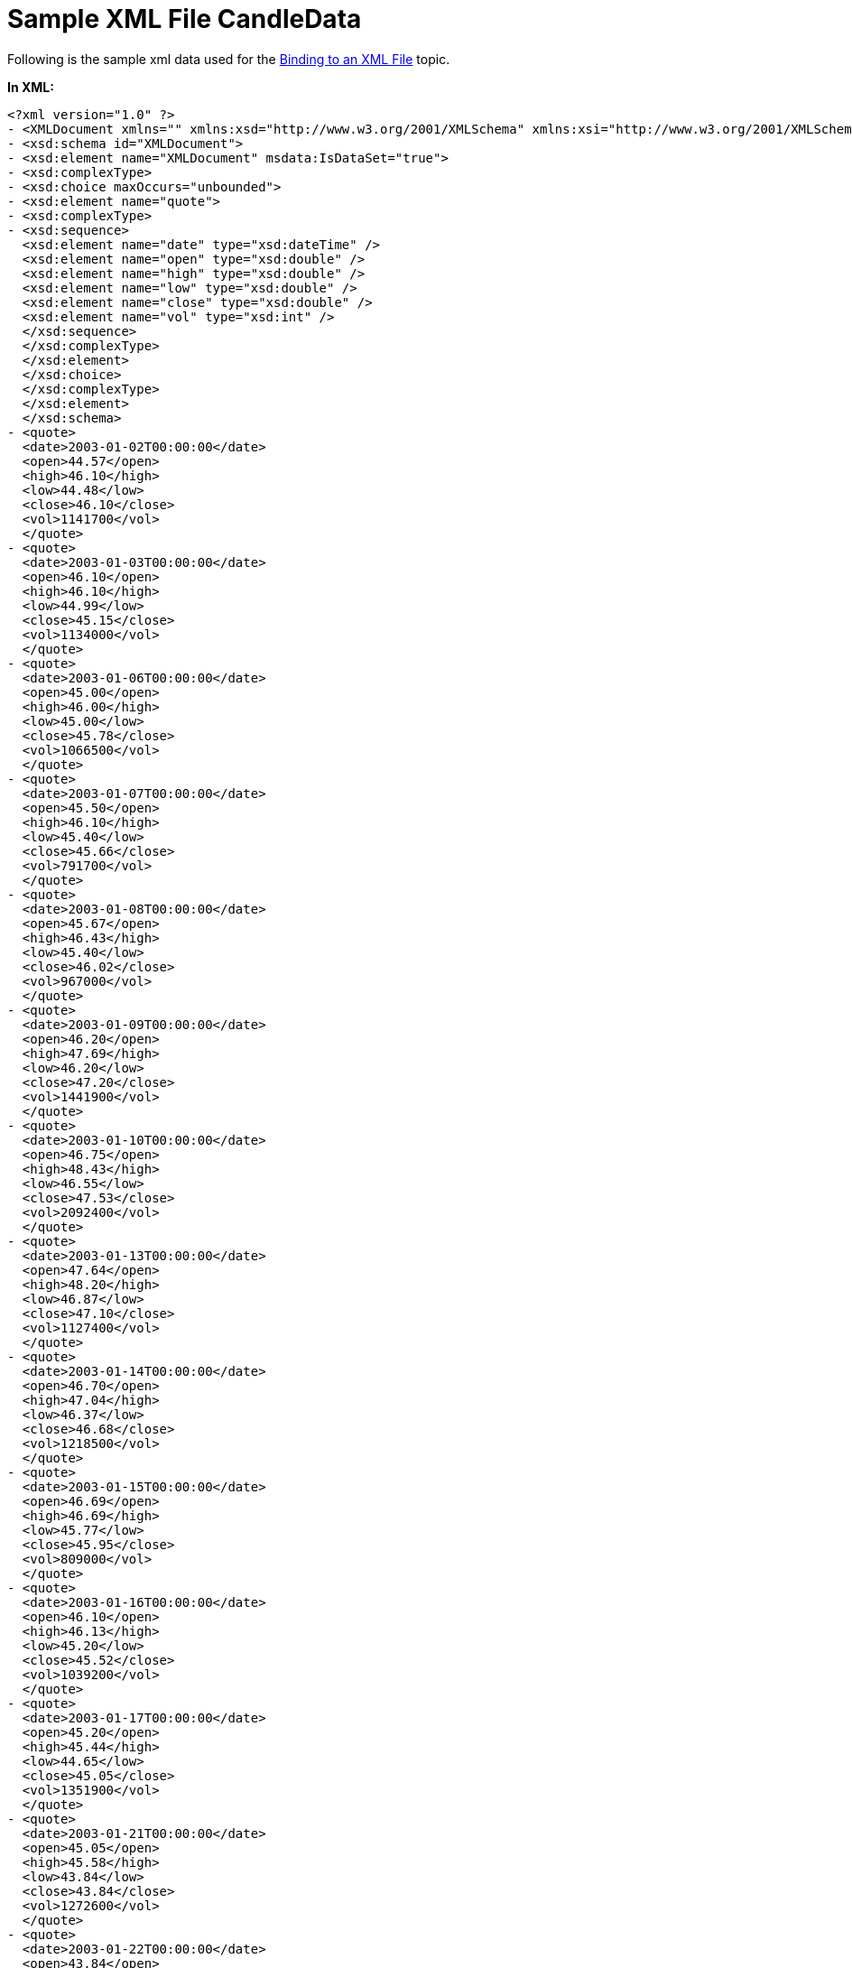 ﻿////

|metadata|
{
    "name": "chart-sample-xml-file-candledata",
    "controlName": ["{WawChartName}"],
    "tags": [],
    "guid": "{EC8B5741-48F0-4009-BF64-B88024A14AF1}",  
    "buildFlags": [],
    "createdOn": "0001-01-01T00:00:00Z"
}
|metadata|
////

= Sample XML File CandleData

Following is the sample xml data used for the link:chart-binding-to-an-xml-file.html[Binding to an XML File] topic.

*In XML:*

----
<?xml version="1.0" ?> 
- <XMLDocument xmlns="" xmlns:xsd="http://www.w3.org/2001/XMLSchema" xmlns:xsi="http://www.w3.org/2001/XMLSchema-instance" xsi:schemaLocation="externalSchema.xsd" xmlns:msdata="urn:schemas-microsoft-com:xml-msdata" msdata:IsDataSet="true">
- <xsd:schema id="XMLDocument">
- <xsd:element name="XMLDocument" msdata:IsDataSet="true">
- <xsd:complexType>
- <xsd:choice maxOccurs="unbounded">
- <xsd:element name="quote">
- <xsd:complexType>
- <xsd:sequence>
  <xsd:element name="date" type="xsd:dateTime" /> 
  <xsd:element name="open" type="xsd:double" /> 
  <xsd:element name="high" type="xsd:double" /> 
  <xsd:element name="low" type="xsd:double" /> 
  <xsd:element name="close" type="xsd:double" /> 
  <xsd:element name="vol" type="xsd:int" /> 
  </xsd:sequence>
  </xsd:complexType>
  </xsd:element>
  </xsd:choice>
  </xsd:complexType>
  </xsd:element>
  </xsd:schema>
- <quote>
  <date>2003-01-02T00:00:00</date> 
  <open>44.57</open> 
  <high>46.10</high> 
  <low>44.48</low> 
  <close>46.10</close> 
  <vol>1141700</vol> 
  </quote>
- <quote>
  <date>2003-01-03T00:00:00</date> 
  <open>46.10</open> 
  <high>46.10</high> 
  <low>44.99</low> 
  <close>45.15</close> 
  <vol>1134000</vol> 
  </quote>
- <quote>
  <date>2003-01-06T00:00:00</date> 
  <open>45.00</open> 
  <high>46.00</high> 
  <low>45.00</low> 
  <close>45.78</close> 
  <vol>1066500</vol> 
  </quote>
- <quote>
  <date>2003-01-07T00:00:00</date> 
  <open>45.50</open> 
  <high>46.10</high> 
  <low>45.40</low> 
  <close>45.66</close> 
  <vol>791700</vol> 
  </quote>
- <quote>
  <date>2003-01-08T00:00:00</date> 
  <open>45.67</open> 
  <high>46.43</high> 
  <low>45.40</low> 
  <close>46.02</close> 
  <vol>967000</vol> 
  </quote>
- <quote>
  <date>2003-01-09T00:00:00</date> 
  <open>46.20</open> 
  <high>47.69</high> 
  <low>46.20</low> 
  <close>47.20</close> 
  <vol>1441900</vol> 
  </quote>
- <quote>
  <date>2003-01-10T00:00:00</date> 
  <open>46.75</open> 
  <high>48.43</high> 
  <low>46.55</low> 
  <close>47.53</close> 
  <vol>2092400</vol> 
  </quote>
- <quote>
  <date>2003-01-13T00:00:00</date> 
  <open>47.64</open> 
  <high>48.20</high> 
  <low>46.87</low> 
  <close>47.10</close> 
  <vol>1127400</vol> 
  </quote>
- <quote>
  <date>2003-01-14T00:00:00</date> 
  <open>46.70</open> 
  <high>47.04</high> 
  <low>46.37</low> 
  <close>46.68</close> 
  <vol>1218500</vol> 
  </quote>
- <quote>
  <date>2003-01-15T00:00:00</date> 
  <open>46.69</open> 
  <high>46.69</high> 
  <low>45.77</low> 
  <close>45.95</close> 
  <vol>809000</vol> 
  </quote>
- <quote>
  <date>2003-01-16T00:00:00</date> 
  <open>46.10</open> 
  <high>46.13</high> 
  <low>45.20</low> 
  <close>45.52</close> 
  <vol>1039200</vol> 
  </quote>
- <quote>
  <date>2003-01-17T00:00:00</date> 
  <open>45.20</open> 
  <high>45.44</high> 
  <low>44.65</low> 
  <close>45.05</close> 
  <vol>1351900</vol> 
  </quote>
- <quote>
  <date>2003-01-21T00:00:00</date> 
  <open>45.05</open> 
  <high>45.58</high> 
  <low>43.84</low> 
  <close>43.84</close> 
  <vol>1272600</vol> 
  </quote>
- <quote>
  <date>2003-01-22T00:00:00</date> 
  <open>43.84</open> 
  <high>44.39</high> 
  <low>43.32</low> 
  <close>43.42</close> 
  <vol>1074600</vol> 
  </quote>
- <quote>
  <date>2003-01-23T00:00:00</date> 
  <open>43.80</open> 
  <high>44.79</high> 
  <low>43.75</low> 
  <close>44.64</close> 
  <vol>975000</vol> 
  </quote>
- <quote>
  <date>2003-01-24T00:00:00</date> 
  <open>44.39</open> 
  <high>44.62</high> 
  <low>43.20</low> 
  <close>43.40</close> 
  <vol>977100</vol> 
  </quote>
- <quote>
  <date>2003-01-27T00:00:00</date> 
  <open>43.10</open> 
  <high>43.71</high> 
  <low>42.52</low> 
  <close>43.56</close> 
  <vol>1209000</vol> 
  </quote>
- <quote>
  <date>2003-01-28T00:00:00</date> 
  <open>43.72</open> 
  <high>44.74</high> 
  <low>43.70</low> 
  <close>44.61</close> 
  <vol>1302200</vol> 
  </quote>
- <quote>
  <date>2003-01-29T00:00:00</date> 
  <open>44.62</open> 
  <high>45.70</high> 
  <low>44.15</low> 
  <close>45.67</close> 
  <vol>1728900</vol> 
  </quote>
- <quote>
  <date>2003-01-30T00:00:00</date> 
  <open>45.67</open> 
  <high>45.83</high> 
  <low>44.10</low> 
  <close>44.93</close> 
  <vol>1864900</vol> 
  </quote>
- <quote>
  <date>2003-01-31T00:00:00</date> 
  <open>44.77</open> 
  <high>45.26</high> 
  <low>44.18</low> 
  <close>44.54</close> 
  <vol>1476100</vol> 
  </quote>
- <quote>
  <date>2003-02-03T00:00:00</date> 
  <open>44.65</open> 
  <high>44.83</high> 
  <low>43.56</low> 
  <close>44.17</close> 
  <vol>1447000</vol> 
  </quote>
- <quote>
  <date>2003-02-04T00:00:00</date> 
  <open>44.18</open> 
  <high>44.18</high> 
  <low>42.67</low> 
  <close>43.68</close> 
  <vol>2002000</vol> 
  </quote>
- <quote>
  <date>2003-02-05T00:00:00</date> 
  <open>43.68</open> 
  <high>43.83</high> 
  <low>43.07</low> 
  <close>43.29</close> 
  <vol>1800800</vol> 
  </quote>
- <quote>
  <date>2003-02-06T00:00:00</date> 
  <open>43.29</open> 
  <high>43.72</high> 
  <low>43.00</low> 
  <close>43.18</close> 
  <vol>1434400</vol> 
  </quote>
- <quote>
  <date>2003-02-07T00:00:00</date> 
  <open>43.38</open> 
  <high>43.65</high> 
  <low>42.38</low> 
  <close>42.40</close> 
  <vol>1149500</vol> 
  </quote>
- <quote>
  <date>2003-02-10T00:00:00</date> 
  <open>42.65</open> 
  <high>43.57</high> 
  <low>42.55</low> 
  <close>43.34</close> 
  <vol>1194700</vol> 
  </quote>
- <quote>
  <date>2003-02-11T00:00:00</date> 
  <open>43.98</open> 
  <high>44.17</high> 
  <low>43.41</low> 
  <close>43.85</close> 
  <vol>1317300</vol> 
  </quote>
- <quote>
  <date>2003-02-12T00:00:00</date> 
  <open>43.85</open> 
  <high>44.04</high> 
  <low>43.52</low> 
  <close>43.67</close> 
  <vol>880500</vol> 
  </quote>
- <quote>
  <date>2003-02-13T00:00:00</date> 
  <open>43.68</open> 
  <high>44.05</high> 
  <low>43.15</low> 
  <close>43.98</close> 
  <vol>1293400</vol> 
  </quote>
- <quote>
  <date>2003-02-14T00:00:00</date> 
  <open>44.00</open> 
  <high>45.14</high> 
  <low>43.75</low> 
  <close>45.14</close> 
  <vol>1409100</vol> 
  </quote>
- <quote>
  <date>2003-02-18T00:00:00</date> 
  <open>45.13</open> 
  <high>45.71</high> 
  <low>45.00</low> 
  <close>45.56</close> 
  <vol>1164600</vol> 
  </quote>
- <quote>
  <date>2003-02-19T00:00:00</date> 
  <open>45.56</open> 
  <high>45.69</high> 
  <low>45.04</low> 
  <close>45.47</close> 
  <vol>956500</vol> 
  </quote>
- <quote>
  <date>2003-02-20T00:00:00</date> 
  <open>45.61</open> 
  <high>45.86</high> 
  <low>45.32</low> 
  <close>45.68</close> 
  <vol>796400</vol> 
  </quote>
- <quote>
  <date>2003-02-21T00:00:00</date> 
  <open>45.88</open> 
  <high>46.64</high> 
  <low>45.80</low> 
  <close>46.36</close> 
  <vol>1192200</vol> 
  </quote>
- <quote>
  <date>2003-02-24T00:00:00</date> 
  <open>46.37</open> 
  <high>46.37</high> 
  <low>45.15</low> 
  <close>45.27</close> 
  <vol>1325000</vol> 
  </quote>
- <quote>
  <date>2003-02-25T00:00:00</date> 
  <open>44.85</open> 
  <high>45.85</high> 
  <low>44.26</low> 
  <close>45.41</close> 
  <vol>1839900</vol> 
  </quote>
- <quote>
  <date>2003-02-26T00:00:00</date> 
  <open>45.40</open> 
  <high>45.70</high> 
  <low>44.61</low> 
  <close>45.07</close> 
  <vol>1154100</vol> 
  </quote>
- <quote>
  <date>2003-02-27T00:00:00</date> 
  <open>45.14</open> 
  <high>46.23</high> 
  <low>44.82</low> 
  <close>46.23</close> 
  <vol>994900</vol> 
  </quote>
- <quote>
  <date>2003-02-28T00:00:00</date> 
  <open>46.23</open> 
  <high>46.98</high> 
  <low>45.92</low> 
  <close>46.37</close> 
  <vol>1354100</vol> 
  </quote>
  </XMLDocument>
----